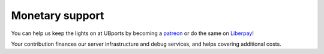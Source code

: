 Monetary support
================

You can help us keep the lights on at UBports by becoming a `patreon <https://www.patreon.com/ubports>`_ or do the same on `Liberpay <https://liberapay.com/UBports/>`_!

Your contribution finances our server infrastructure and debug services, and helps covering additional costs.  
